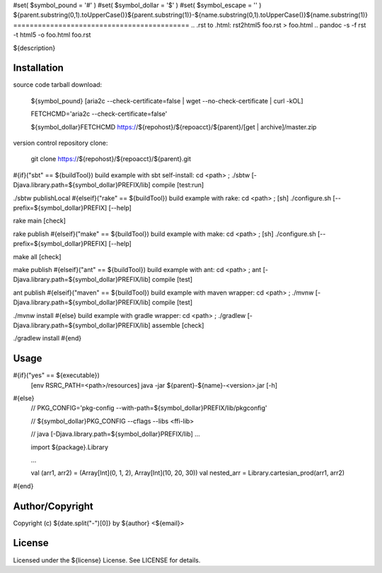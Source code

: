 #set( $symbol_pound = '#' )
#set( $symbol_dollar = '$' )
#set( $symbol_escape = '\' )
${parent.substring(0,1).toUpperCase()}${parent.substring(1)}-${name.substring(0,1).toUpperCase()}${name.substring(1)}
===========================================
.. .rst to .html: rst2html5 foo.rst > foo.html
..                pandoc -s -f rst -t html5 -o foo.html foo.rst

${description}

Installation
------------
source code tarball download:

        ${symbol_pound} [aria2c --check-certificate=false | wget --no-check-certificate | curl -kOL]

        FETCHCMD='aria2c --check-certificate=false'

        ${symbol_dollar}FETCHCMD https://${repohost}/${repoacct}/${parent}/[get | archive]/master.zip

version control repository clone:

        git clone https://${repohost}/${repoacct}/${parent}.git

#{if}("sbt" == ${buildTool})
build example with sbt self-install:
cd <path> ; ./sbtw [-Djava.library.path=${symbol_dollar}PREFIX/lib] compile [test:run]

./sbtw publishLocal
#{elseif}("rake" == ${buildTool})
build example with rake:
cd <path> ; [sh] ./configure.sh [--prefix=${symbol_dollar}PREFIX] [--help]

rake main [check]

rake publish
#{elseif}("make" == ${buildTool})
build example with make:
cd <path> ; [sh] ./configure.sh [--prefix=${symbol_dollar}PREFIX] [--help]

make all [check]

make publish
#{elseif}("ant" == ${buildTool})
build example with ant:
cd <path> ; ant [-Djava.library.path=${symbol_dollar}PREFIX/lib] compile [test]

ant publish
#{elseif}("maven" == ${buildTool})
build example with maven wrapper:
cd <path> ; ./mvnw [-Djava.library.path=${symbol_dollar}PREFIX/lib] compile [test]

./mvnw install
#{else}
build example with gradle wrapper:
cd <path> ; ./gradlew [-Djava.library.path=${symbol_dollar}PREFIX/lib] assemble [check]

./gradlew install
#{end}

Usage
-----
#{if}("yes" == ${executable})
        [env RSRC_PATH=<path>/resources] java -jar ${parent}-${name}-<version>.jar [-h]
#{else}
        // PKG_CONFIG='pkg-config --with-path=${symbol_dollar}PREFIX/lib/pkgconfig'

        // ${symbol_dollar}PKG_CONFIG --cflags --libs <ffi-lib>

        // java [-Djava.library.path=${symbol_dollar}PREFIX/lib] ...

        import ${package}.Library

        ...

        val (arr1, arr2) = (Array[Int](0, 1, 2), Array[Int](10, 20, 30))
        val nested_arr = Library.cartesian_prod(arr1, arr2)
#{end}

Author/Copyright
----------------
Copyright (c) ${date.split("-")[0]} by ${author} <${email}>


License
-------
Licensed under the ${license} License. See LICENSE for details.

